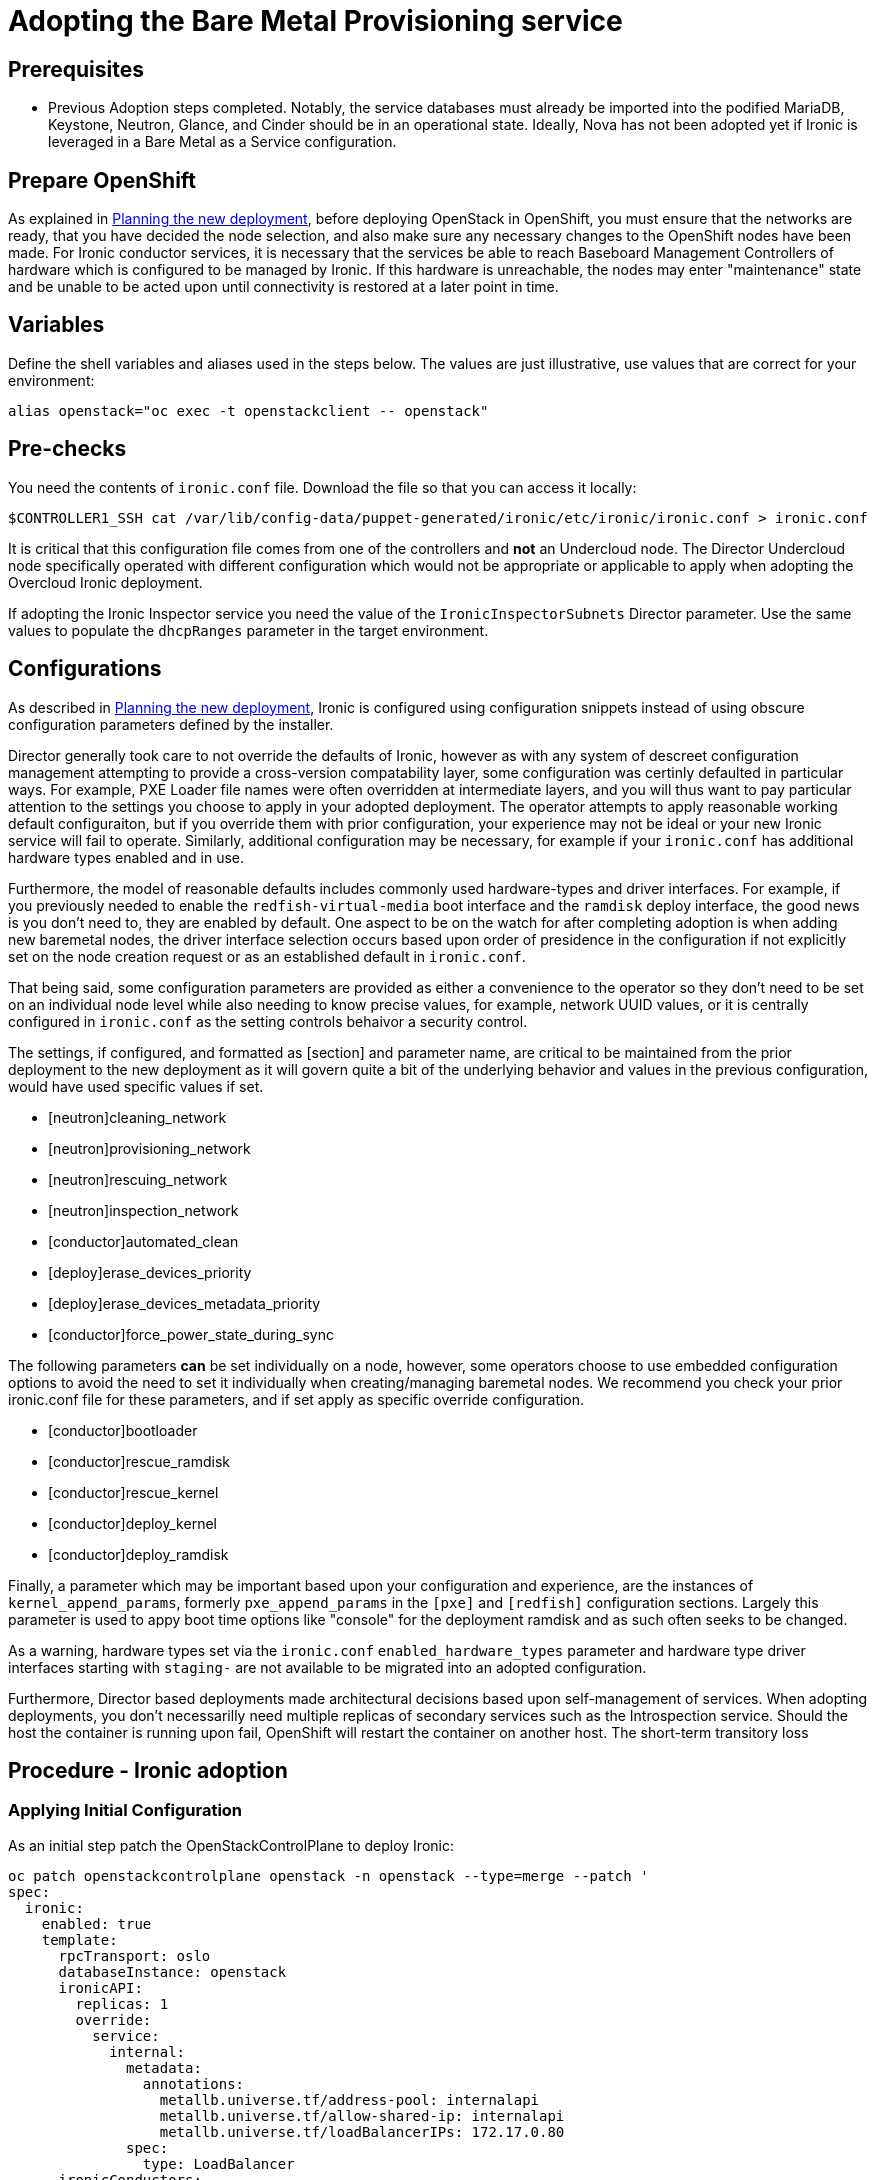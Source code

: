 [id="adopting-the-bare-metal-provisioning-service_{context}"]

//:context: adopting-bare-metal-provisioning
//kgilliga: This module might be converted to an assembly, or a procedure as a standalone chapter.

=  Adopting the Bare Metal Provisioning service

== Prerequisites

* Previous Adoption steps completed. Notably, the service databases
must already be imported into the podified MariaDB, Keystone, Neutron, Glance, and Cinder should be in an operational state. Ideally, Nova has not been adopted yet if Ironic is leveraged in a Bare Metal as a Service configuration.

== Prepare OpenShift

As explained in xref:planning-the-new-deployment_{context}[Planning the new deployment], before deploying OpenStack in OpenShift, you must ensure that the networks are ready, that you have decided the node selection, and also make sure any necessary changes to the OpenShift nodes have been made. For Ironic conductor services, it is necessary that the services be able to reach Baseboard Management Controllers of hardware which is configured to be managed by Ironic. If this hardware is unreachable, the nodes may enter "maintenance" state and be unable to be acted upon until connectivity is restored at a later point in time.

== Variables

Define the shell variables and aliases used in the steps below. The values are
just illustrative, use values that are correct for your environment:

----
alias openstack="oc exec -t openstackclient -- openstack"
----

== Pre-checks

You need the contents of `ironic.conf` file. Download the file so that you can access it locally:

----
$CONTROLLER1_SSH cat /var/lib/config-data/puppet-generated/ironic/etc/ironic/ironic.conf > ironic.conf
----

It is critical that this configuration file comes from one of the controllers and *not* an Undercloud node. The Director Undercloud node specifically operated with different configuration which would not be appropriate or applicable to apply when adopting the Overcloud Ironic deployment.

If adopting the Ironic Inspector service you need the value of the `IronicInspectorSubnets` Director parameter. Use the same values to populate the `dhcpRanges` parameter in the target environment.

== Configurations

As described in xref:planning-the-new-deployment_{context}[Planning the new deployment], Ironic is configured using
configuration snippets instead of using obscure configuration parameters
defined by the installer.

Director generally took care to not override the defaults of Ironic, however as with any system of descreet configuration management attempting to provide a cross-version compatability layer, some configuration was certinly defaulted in particular ways. For example, PXE Loader file names were often overridden at intermediate layers, and you will thus want to pay particular attention to the settings you choose to apply in your adopted deployment. The operator attempts to apply reasonable working default configuraiton, but if you override them with prior configuration, your experience may not be ideal or your new Ironic service will fail to operate. Similarly, additional configuration may be necessary, for example
if your `ironic.conf` has additional hardware types enabled and in use.

Furthermore, the model of reasonable defaults includes commonly used hardware-types and driver interfaces. For example, if you previously needed to enable the `redfish-virtual-media` boot interface and the `ramdisk` deploy interface, the good news is you don't need to, they are enabled by default. One aspect to be on the watch for after completing adoption is when adding new baremetal nodes, the driver interface selection occurs based upon order of presidence in the configuration if not explicitly set on the node creation request or as an established default in `ironic.conf`.

That being said, some configuration parameters are provided as either a convenience to the operator so they don't need to be set on an individual node level while also needing to know precise values, for example, network UUID values, or it is centrally configured in `ironic.conf` as the setting controls behaivor a security control.

The settings, if configured, and formatted as [section] and parameter name, are critical to be maintained from the prior deployment to the new deployment as it will govern quite a bit of the underlying behavior and values in the previous configuration, would have used specific values if
set.

* [neutron]cleaning_network
* [neutron]provisioning_network
* [neutron]rescuing_network
* [neutron]inspection_network
* [conductor]automated_clean
* [deploy]erase_devices_priority
* [deploy]erase_devices_metadata_priority
* [conductor]force_power_state_during_sync
// FIXME: The setting above likely should be True by default in deployments, but would have been *false* by defaults on prior underclouds.

The following parameters *can* be set individually on a node, however, some operators choose to use embedded configuration options to avoid the need to set it individually when creating/managing baremetal nodes. We recommend you check your prior ironic.conf file for these parameters, and if set apply as specific override configuration.

* [conductor]bootloader
* [conductor]rescue_ramdisk
* [conductor]rescue_kernel
* [conductor]deploy_kernel
* [conductor]deploy_ramdisk

Finally, a parameter which may be important based upon your configuration and experience, are the instances of `kernel_append_params`, formerly `pxe_append_params` in the `[pxe]` and `[redfish]` configuration sections. Largely this parameter is used to appy boot time options like "console" for the deployment ramdisk and as such often seeks to be changed.

// TODO:
// Conductor Groups?!

As a warning, hardware types set via the `ironic.conf` `enabled_hardware_types` parameter and hardware type driver interfaces starting with `staging-` are not available to be migrated into an adopted configuration.

Furthermore, Director based deployments made architectural decisions based upon self-management of services. When adopting deployments, you don't necessarilly need multiple replicas of secondary services such as the Introspection service. Should the host the container is running upon fail, OpenShift will restart the container on another host. The short-term transitory loss 

== Procedure - Ironic adoption

=== Applying Initial Configuration

As an initial step patch the OpenStackControlPlane to deploy Ironic:

[source,yaml]
----
oc patch openstackcontrolplane openstack -n openstack --type=merge --patch '
spec:
  ironic:
    enabled: true
    template:
      rpcTransport: oslo
      databaseInstance: openstack
      ironicAPI:
        replicas: 1
        override:
          service:
            internal:
              metadata:
                annotations:
                  metallb.universe.tf/address-pool: internalapi
                  metallb.universe.tf/allow-shared-ip: internalapi
                  metallb.universe.tf/loadBalancerIPs: 172.17.0.80
              spec:
                type: LoadBalancer
      ironicConductors:
      - replicas: 1
        networkAttachments:
          - baremetal
        provisionNetwork: baremetal
        storageRequest: 10G
        customServiceConfig: |
          [neutron]
          cleaning_network=<cleaning network uuid>
          provisioning_network=<provisioning network uuid>
          rescuing_network=<rescuing network uuid>
          inspection_network=<introspection network uuid>
          [conductor]
          automated_clean=true
      ironicInspector:
        replicas: 1
        inspectionNetwork: baremetal
        networkAttachments:
          - baremetal
        dhcpRanges:
          - name: inspector-0
            cidr: 172.20.1.0/24
            start: 172.20.1.190
            end: 172.20.1.199
            gateway: 172.20.1.1
        serviceUser: ironic-inspector
        databaseAccount: ironic-inspector
        passwordSelectors:
          database: IronicInspectorDatabasePassword
          service: IronicInspectorPassword
      ironicNeutronAgent:
        replicas: 1
        rabbitMqClusterName: rabbitmq
      secret: osp-secret
'
----

After applying the this configuration, the operator will begin to apply the configuration and start the necessary Ironic services. Once the services have reached a running state, Ironic will automatically begin polling the power state of baremetal nodes for which it is configured to manage. 

Wait for Ironic control plane services' CRs to become ready:

[source,bash]
----
oc wait --for condition=Ready --timeout=300s ironics.ironic.openstack.org ironic

# Optionally verify the individual services
oc wait --for condition=Ready --timeout=300s ironicapis.ironic.openstack.org ironic-api
oc wait --for condition=Ready --timeout=300s ironicconductors.ironic.openstack.org ironic-conductor
oc wait --for condition=Ready --timeout=300s ironicinspectors.ironic.openstack.org ironic-inspector
oc wait --for condition=Ready --timeout=300s ironicneutronagents.ironic.openstack.org ironic-ironic-neutron-agent
----

=== Updating the DNS Nameservers on the provisoning/cleaning/rescue networks ===

For name resolution to work for ironic operations the DNS nameserver must be set to use the internal DNS servers in the new Openstack Controlplane.

[source,bash]
----
openstack subnet set --dns-nameserver 192.168.122.80 provisioning-subnet
----

=== Role Based Access Control - Navigating upstream improvements

It is critical to note that newer versions of Ironic, by default, contains a more restritive access control model while also becoming multi-tenant aware. By default you may find baremetal nodes missing from a `openstack baremetal node list` command *after* upgrading. Your nodes have not been deleted, but the `owner` field needs to be set on each baremetal node due to the increased access restrictions in the Role Based Access Control model. Because this involves access controls and the model of use which can be site specific, it is highly recommended that you identify the "project" to "own" the baremetal nodes.

In order to see the nodes again, temporarily, you will need to disable the new Role Based Access Control policy, which can then be re-enabled after setting the 'owner' field on nodes.


[source,yaml]
----
oc patch openstackcontrolplane openstack -n openstack --type=merge --patch '
spec:
  ironic:
    enabled: true
    template:
      databaseInstance: openstack
      ironicAPI:
        replicas: 1
        customServiceConfig: |
          [oslo_policy]
          enforce_scope=false
          enforce_new_defaults=false
'
----

Once this configuraiton has applied, the operator will restart the Ironic API service disabling the new RBAC policy which is enabled by default.

After which, you should be able to view baremetal nodes without an `owner` field.

----
openstack baremetal node list -f uuid,provision_state,owner
----

To set these nodes, for example, to the "admin" project, you can execute the following command to assign *all* baremetal nodes with no owner to the admin project.

----
ADMIN_PROJECT_ID=$(openstack project show -c id -f value --domain default admin)
for node in $(openstack baremetal node list -f json -c UUID -c Owner | jq -r '.[] | select(.Owner == null) | .UUID'); do openstack baremetal node set --owner $ADMIN_PROJECT_ID $node; done
----

At which point, you should now be able to re-apply the default access control policy.

[source,yaml]
----
oc patch openstackcontrolplane openstack -n openstack --type=merge --patch '
spec:
  ironic:
    enabled: true
    template:
      databaseInstance: openstack
      ironicAPI:
        replicas: 1
        customServiceConfig: |
          [oslo_policy]
          enforce_scope=true
          enforce_new_defaults=true
'
----

== Post-checks

// TODO, this will need more work

After applying the configuration update to OpenShift, the operator will apply the configuration and start the related services. Ironic will begin to poll power state of the baremetal nodes.

----
openstack endpoint list |grep ironic
openstack baremetal node list
----

The time required for Ironic to review and reconcile the power state of baremetal nodes is dependent upon the number of operating conductors through the `replicas` parameter and which are present in the Ironic deployment being adopted. 
